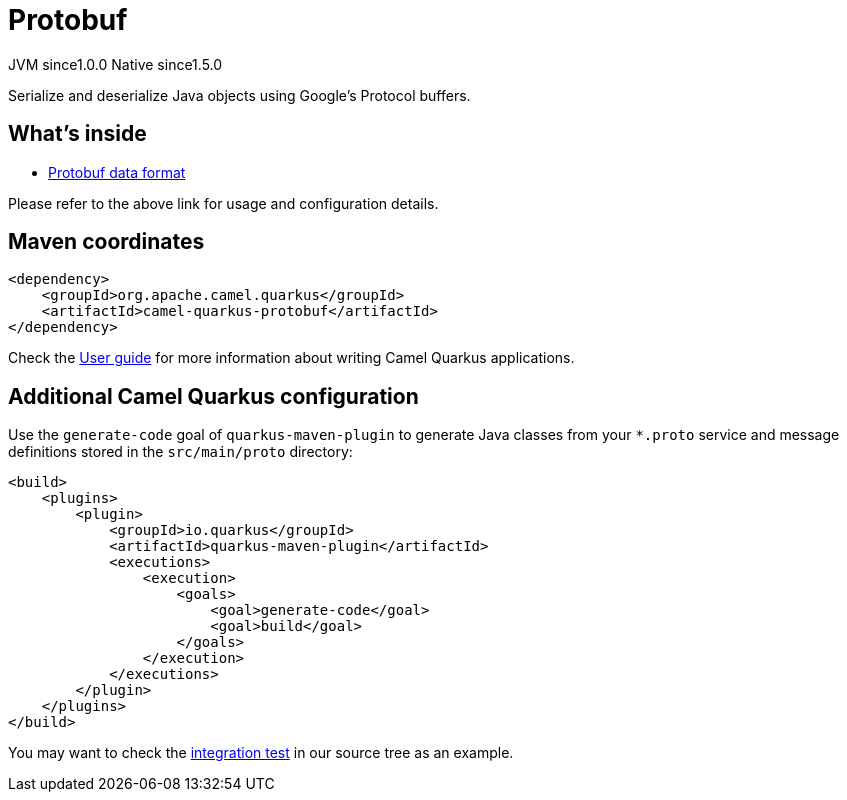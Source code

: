 // Do not edit directly!
// This file was generated by camel-quarkus-maven-plugin:update-extension-doc-page
= Protobuf
:page-aliases: extensions/protobuf.adoc
:cq-artifact-id: camel-quarkus-protobuf
:cq-native-supported: true
:cq-status: Stable
:cq-description: Serialize and deserialize Java objects using Google's Protocol buffers.
:cq-deprecated: false
:cq-jvm-since: 1.0.0
:cq-native-since: 1.5.0

[.badges]
[.badge-key]##JVM since##[.badge-supported]##1.0.0## [.badge-key]##Native since##[.badge-supported]##1.5.0##

Serialize and deserialize Java objects using Google's Protocol buffers.

== What's inside

* xref:{cq-camel-components}:dataformats:protobuf-dataformat.adoc[Protobuf data format]

Please refer to the above link for usage and configuration details.

== Maven coordinates

[source,xml]
----
<dependency>
    <groupId>org.apache.camel.quarkus</groupId>
    <artifactId>camel-quarkus-protobuf</artifactId>
</dependency>
----

Check the xref:user-guide/index.adoc[User guide] for more information about writing Camel Quarkus applications.

== Additional Camel Quarkus configuration

Use the `generate-code` goal of `quarkus-maven-plugin` to generate Java classes from your `*.proto`
service and message definitions stored in the `src/main/proto` directory:

[source,xml]
----
<build>
    <plugins>
        <plugin>
            <groupId>io.quarkus</groupId>
            <artifactId>quarkus-maven-plugin</artifactId>
            <executions>
                <execution>
                    <goals>
                        <goal>generate-code</goal>
                        <goal>build</goal>
                    </goals>
                </execution>
            </executions>
        </plugin>
    </plugins>
</build>
----

You may want to check the https://github.com/apache/camel-quarkus/tree/master/integration-tests/protobuf[integration test]
in our source tree as an example.

